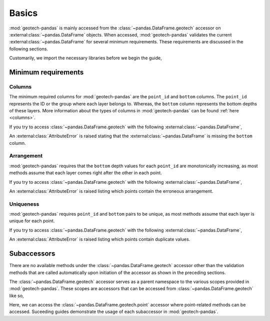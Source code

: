 ======
Basics
======
:mod:`geotech-pandas` is mainly accessed from the :class:`~pandas.DataFrame.geotech` accessor on
:external:class:`~pandas.DataFrame` objects. When accessed, :mod:`geotech-pandas` validates the
current :external:class:`~pandas.DataFrame` for several minimum requirements. These requirements are
discussed in the following sections.

Customarily, we import the necessary libraries before we begin the guide,

.. ipython:: python

    import pandas as pd
    import geotech_pandas

Minimum requirements
--------------------
Columns
^^^^^^^
The minimum required columns for :mod:`geotech-pandas` are the ``point_id`` and ``bottom`` columns.
The ``point_id`` represents the ID or the group where each layer belongs to. Whereas, the ``bottom``
column represents the bottom depths of these layers. More information about the types of columns in
:mod:`geotech-pandas` can be found :ref:`here <columns>`.

If you try to access :class:`~pandas.DataFrame.geotech` with the following
:external:class:`~pandas.DataFrame`,

.. ipython:: python
    :okexcept:

    df = pd.DataFrame(
        {
            "point_id": ["BH-1", "BH-1", "BH-1"],
        }
    )
    df.geotech()

An :external:class:`AttributeError` is raised stating that the :external:class:`~pandas.DataFrame`
is missing the ``bottom`` column.

Arrangement
^^^^^^^^^^^
:mod:`geotech-pandas` requires that the ``bottom`` depth values for each ``point_id`` are
monotonically increasing, as most methods assume that each layer comes right after the other in each
point.

If you try to access :class:`~pandas.DataFrame.geotech` with the following
:external:class:`~pandas.DataFrame`,

.. ipython:: python
    :okexcept:

    df = pd.DataFrame(
        {
            "point_id": ["BH-1", "BH-1", "BH-1"],
            "bottom": [0.0, 2.0, 1.0],
        }
    )
    df.geotech()

An :external:class:`AttributeError` is raised listing which points contain the erroneous
arrangement.

Uniqueness
^^^^^^^^^^
:mod:`geotech-pandas` requires ``point_id`` and ``bottom`` pairs to be unique, as most methods
assume that each layer is unique for each point.

If you try to access :class:`~pandas.DataFrame.geotech` with the following
:external:class:`~pandas.DataFrame`,

.. ipython:: python
    :okexcept:

    df = pd.DataFrame(
        {
            "point_id": ["BH-1", "BH-1", "BH-1"],
            "bottom": [0.0, 1.0, 1.0],
        }
    )
    df.geotech()

An :external:class:`AttributeError` is raised listing which points contain duplicate values.

Subaccessors
------------
There are no available methods under the :class:`~pandas.DataFrame.geotech` accessor other than the
validation methods that are called automatically upon initiation of the accessor as shown in the
preceding sections.

The :class:`~pandas.DataFrame.geotech` accessor serves as a parent namespace to the various scopes
provided in :mod:`geotech-pandas`. These scopes are accessors that can be accessed from
:class:`~pandas.DataFrame.geotech` like so,

.. ipython:: python

    df = pd.DataFrame(
        {
            "point_id": ["BH-1", "BH-1", "BH-1"],
            "bottom": [0.0, 1.0, 2.0],
        }
    )
    df.geotech.point

Here, we can access the :class:`~pandas.DataFrame.geotech.point` accessor where point-related
methods can be accessed. Suceeding guides demonstrate the usage of each subaccessor in
:mod:`geotech-pandas`.
